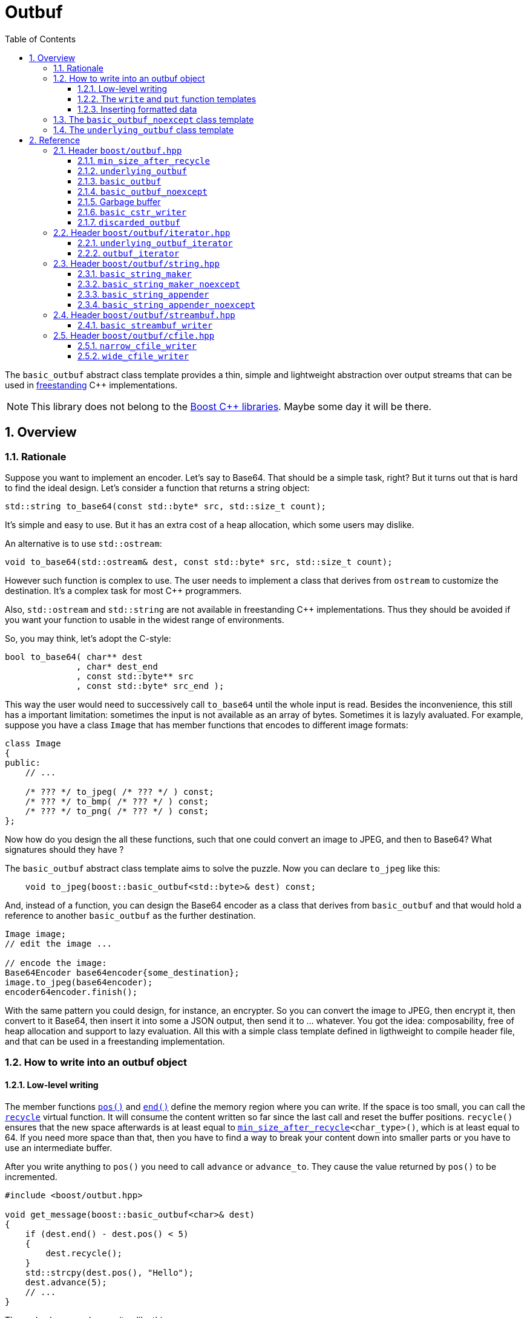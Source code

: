 = Outbuf
:source-highlighter: prettify
:sectnums:
:toc: left
:toclevels: 3

The `basic_outbuf` abstract class template provides a thin,
simple and lightweight abstraction over output streams
that can be used in 
https://en.cppreference.com/w/cpp/freestanding[freestanding]
C++ implementations.

NOTE: This library does not belong to the https://www.boost.org/[Boost C++ libraries].
      Maybe some day it will be there.

== Overview

=== Rationale

Suppose you want to implement an encoder. Let's say to Base64.
That should be a simple task, right? But it turns out that is
hard to find the ideal design. Let's consider a function that
returns a string object:

[source,cpp]
----
std::string to_base64(const std::byte* src, std::size_t count);
----
It's simple and easy to use. But it has an extra cost of a heap
allocation, which some users may dislike.

An alternative is to use `std::ostream`:
[source,cpp]
----
void to_base64(std::ostream& dest, const std::byte* src, std::size_t count);
----
However such function is complex to use. The user needs to implement
a class that derives from `ostream` to customize the
destination. It's a complex task for most C++ programmers.

Also, `std::ostream` and `std::string` are not available
in freestanding C++ implementations. Thus they should be avoided
if you want your function to usable in the widest range of
environments.

So, you may think, let's adopt the C-style:
[source,cpp]
----
bool to_base64( char** dest
              , char* dest_end
              , const std::byte** src
              , const std::byte* src_end );
----
This way the user would need to successively call `to_base64`
until the whole input is read. Besides the inconvenience,
this still has a important limitation: sometimes the input is not
available as an array of bytes. Sometimes it is lazyly avaluated.
For example, suppose you have a class `Image` that has member
functions that encodes to different image formats:

[source,cpp]
----
class Image
{
public:
    // ...

    /* ??? */ to_jpeg( /* ??? */ ) const;
    /* ??? */ to_bmp( /* ??? */ ) const;
    /* ??? */ to_png( /* ??? */ ) const;
};
----
Now how do you design the all these functions, such
that one could convert an image to JPEG, and then to
Base64? What signatures should they have ?

The `basic_outbuf` abstract class template aims to solve the puzzle.
Now you can declare `to_jpeg` like this:

[source,cpp]
----
    void to_jpeg(boost::basic_outbuf<std::byte>& dest) const;
----

And, instead of a function, you can design the Base64 encoder as
a class that derives from `basic_outbuf` and that would
hold a reference to another `basic_outbuf` as the further
destination.

[source,cpp]
----
Image image;
// edit the image ...

// encode the image:
Base64Encoder base64encoder{some_destination};
image.to_jpeg(base64encoder);
encoder64encoder.finish();
----
With the same pattern you could design, for instance,
an encrypter. So you can convert the image to JPEG,
then encrypt it, then convert to it Base64, then insert
it into some a JSON output, then send it to ... whatever.
You got the idea: composability, free of heap allocation
and support to lazy evaluation. All this with a
simple class template defined in ligthweight to compile
header file, and that can be used in a
freestanding implementation.


// But it is not just for encoding and decoding that you
// can use `basic_outbuf`. Have you ever created a function
// that returns a string ? Almost certainly. There are
// basically two way of doing it. The first is simply return
// a value of some string class, like `std::string`
// [source,cpp]
// ----
// std::string get_message();
// ----
// This is the usual way of doing it. And it's perfecly fine,
// unless you have to avoid heap allocation like in
// embedded environment. The other way is to write into
// a raw string:
// [source,cpp]
// ----
//   struct result{ char* it; bool truncated; };
//   result get_message(char* dest, std::size_t dest_len);
// ----
// Which is not good, since there is always the
// chance of the destination size being too small. Although such event
// can be reported as an error, there's nothing really effective the
// caller can do about.
// 
// So now you have a third approach:
// [source,cpp]
// ----
// void get_message(boost::outbuf& dest);
// ----
// The caller is supposed to provide a suitable concrete derived type
// which will define where the content is sent to.
// Implementing one is easy. But it's also
// possible to pick one of the already available.
// For example, if in a certain use case heap allocation is not
// an issue, and the user just wants and can use `std::string`,
// then the he/she can use `string_maker`:
// [source,cpp]
// ----
// #include <boost/outbuff/string.hpp>
// 
// // ...
//     boost::outbuf::string_maker msg;
//     get_message(msg)
//     std::string str = msg.finish();
// ----
// Or, if one wants it to write into a raw string and is not worried
// about it being trucanted, then:
// [source,cpp]
// ----
//     char buff[buff_size];
//     boost::outbuf::cstr_writer<char> csw(buff, buff_size);
//     get_message(csw);
//     auto result = csw.finish();
//     if (result.truncated) {
//       // ...
// ----
// Yes, using `string_maker` still leads to heap allocation
// and `cstr_writer` to string truncation. The problem isn't
// solved by these. However, a string object is never the final
// destination. In order to be usefull, the content has to
// be sent to somewhere else, like the console output,
// a log file, an LCD display, or whatever.
// So the user could rather use another class
// that writes the message directly into the final destination.

// == Overview

// Instead of taking a `char*`, your function could take
// a `outbuf&`.
// 
// [source,cpp]
// ----
// void get_message(boost::outbuf::outbuf& dest);
// ----
// 
// The caller is supposed to provide a suitable concrete derived type
// which will define where the content is sent to.
// Implementing one is easy. But it's also
// possible to pick one of the already available.
// For example, if in a certain use case heap allocation is not
// an issue, and the user just wants and can use `std::string`,
// then the he/she can use `string_maker`:
// 
// [source,cpp]
// ----
//   #include <boost/outbuff/string.hpp>
// 
//   // ...
//       boost::outbuf::string_maker<false> msg;
//       get_message(msg)
//       std::string str = msg.finish();
// ----
// Or, if one wants it to write into a raw string and is not worried
// about it being trucanted, then:
// [source,cpp]
// ----
//     char buff[buff_size];
//     boost::outbuf::cstr_writer<char> csw(buff, buff_size);
//     get_message(csw);
//     auto result = csw.finish();
//     if (result.truncated) {
//       // ...
// ----
// However note that when we write into a `std::string` or `char*`,
// it is never the final destination, only an intermediate.
// In order to be usefull, the content has to be sent to somewhere else,
// like the console output, a log file, an LCD display, or whatever.
// So you might often consider to implement your own concrete subtype of
// `basic_outbuf` that writes directly into the final destination.

=== How to write into an outbuf object

==== Low-level writing
// In the `std::basic_streambuf` class template, the content is
// inserted via member functions like `sputc` and `sputn`.
// This is the usual approach when designing classes that
// represents output streams. Usual, but inefficient in some
// situations.
// 
// `basic_outbuf` instead gives you a lower level access
// to its buffer, which is more optimization friendly.
// At first, you may dislike the boilerplate code you
// need to write when using this approach. However you
// don't need to use it aways, as I will show soon.
// But it worth to know it first.

The member functions <<basic_outbuf_pos,`pos()`>> and
<<basic_outbuf_end,`end()`>> define the
memory region where you can write. If the space is
too small, you can call the <<underlying_outbuf_recycle,`recycle`>>
virtual function. It will consume the content written so far
since the last call and reset the buffer positions.
`recycle()` ensures that the new space afterwards is at
least equal to `<<min_size_after_recycle>><char_type>()`,
which is at least equal to 64. If you need more space than
that, then you have to find a way to break your content
down into smaller parts or you have to use an intermediate
buffer.

After you write anything to
`pos()` you need to call `advance` or `advance_to`.
They cause the value returned by `pos()` to be
incremented.

[source,cpp]
----
#include <boost/outbut.hpp>

void get_message(boost::basic_outbuf<char>& dest)
{
    if (dest.end() - dest.pos() < 5)
    {
        dest.recycle();
    }
    std::strcpy(dest.pos(), "Hello");
    dest.advance(5);
    // ...
}
----
The code above can be rewriten like this:
[source,cpp]
----
#include <boost/outbut.hpp>

void get_message(boost::basic_outbuf<char>& dest)
{
    dest.require(5);
    std::strcpy(dest.pos(), "Hello");
    dest.advance(5);
    // ...
}
----
`dest.require(s)` does just that: it calls `recycle` if the
the available buffer's space is less than `s`.

The range [`pos()`, `end()`) is always a valid accessible memory area.
So it is always safe to write things there.
However, you should occasionally check whether the outbuf
is in "good" state. You do that with the <<underlying_outbuf_good,`good`>>
member function. If it returns `false`, then it means that writing
into the buffer has no relevant side effect and it's a mere waste
of CPU resources. The state may change from good to bad when `recycle`
is called. It never changes from bad to good.

==== The `write` and `put` function templates

//Now that you know how to write into an `output_buffer` through its
//member functions, you should know that there are some higher level
//alternatives.

If you want to write an array of characters, you can use the
<<basic_outbuf_write, `write`>> function template, that writes it
in a piecewise way, taking care to never write beyond the buffer's
end and calling `recycle()` whenever necessary.

[source, cpp]
----
boost::basic_outbuf<char> ob& = /* ... */;
string_view str = /* ... */;
boost::write(ob, str.begin(), str.end());
----
See also the <<basic_outbuf_put, `put`>> function template
that inserts a single character.

==== Inserting formatted data

`basic_outbuf` does not support formatting. But since you have direct
access to the buffer, you could use `std::to_chars` and `std::sprintf`
though that would require from you to constantly check whether the buffer's
size is adequate.

However if can use https://fmt.dev/latest/index.html[{fmt}]
( or http://open-std.org/JTC1/SC22/WG21/docs/papers/2019/p0645r10.html[<format>]
  , available in C++20 ), you can insert
formatted data through an output iterator adapter:

[source, cpp]
----
#include <boost/outbuf/iterator.hpp>
#include <fmt/format.h>

int sample(boost::basic_outbuf<char>& ob) {
    boost::outbuf_iterator<char> it{ob};
    fmt::format_to(it, "ten = {}, and twenty = {}.", 10, 20)
}
----

<<outbuf_iterator,`outbuf_iterator`>> calls `recycle()` whenever
is necessary, so that you don't need to constantly check the
buffer's available space.

=== The `basic_outbuf_noexcept` class template

The <<basic_outbuf_noexcept,`basic_outbuf_noexcept`>>
class template derives from `basic_outbuf`, and it has
the exact same members. The only difference is that
`basic_outbuf_noexcept<CharT>::recycle()` is noexcept.

Consider a function that takes a `basic_outbuf`
reference as paramenter an forwards it to another module.
Sometimes we can't allow exceptions crossing
modules' boundaries. So that's an example of when a
one rather use `basic_outbuf_noexcept`.


=== The `underlying_outbuf` class template

`basic_outbuf<CharT>` derives from
<<underlying_outbuf,`underlying_outbuf<sizeof(CharT)>`>>.
The inheritance is private to force you to call
`as_underlying()` member function to cast an 
`basic_outbuf` reference to `underlying_outbuf`,
because it's good to prevent implicit cast in this
case.

To understand the purpose of `underlying_outbuf`, suppose you
want to implement a function that converts UTF-32 to UTF-8,
and, of course, you want to use `basic_outbuf` to handle the output.
Now, there are different character type that can represent
UTF-8: `char`, `char8_t`, `std::byte`, `unsigned char` ...
So you face dilemma of which one to adopt:

[source,cpp]
----
void utf32_to_utf8( boost::outbuf::basic_outbuf</* ??? */>& destination
                  , const char32_t* src
                  , std::size_t src_size );
----
Actually, the caller should ideally decide that.
So you may consider implement `utf32_to_utf8` as template:
[source,cpp]
----
template <typename CharT>
void utf32_to_utf8( boost::outbuf::basic_outbuf<CharT>& destination
                  , const char32_t* src
                  , std::size_t src_size );
----
But templates have their disadvantages, and sometimes we want
or need to avoid them.
That's the reason the `underlying_outbuf` class template exists.
[source,cpp]
----
void utf32_to_utf8( boost::outbuf::underlying_outbuf<1>& destination
                  , const char32_t* src
                  , std::size_t src_size );

----
Now the caller can pass any `basic_outbuf<CharT>`,
as long as `sizeof(CharT)` is `1`:
[source,cpp]
----
const char32_t* src             = /*...*/;
std::size_t src_size            = /*...*/;
boost::basic_outbuf<char>& dest = /*...*/;

utf32_to_utf8(dest.as_underlying(), src, src_size);
----

== Reference
=== Header `boost/outbuf.hpp`

[[min_size_after_recycle]]
==== `min_size_after_recycle`

[source,cpp]
----
template <typename CharT>
constexpr std::size_t min_size_after_recycle();
----
[horizontal]
Return value:: Implementation-defined value greater than or equal to 64.

==== `underlying_outbuf`

===== Synopsis


[source,cpp]
----
namespace boost {

template <std::size_t CharSize>
class underlying_outbuf;
{
public:

    using char_type = /*see below*/;

    underlying_outbuf(const underlying_outbuf&) = delete;
    underlying_outbuf(underlying_outbuf&&) = delete;
    underlying_outbuf& operator=(const underlying_outbuf&) = delete;
    underlying_outbuf& operator=(underlying_outbuf&&) = delete;

    virtual ~underlying_outbuf() = default;

    char_type* pos() const noexcept;
    char_type* end() const noexcept;
    std::size_t size() const noexcept;
    bool good() const noexcept;
    void advance_to(char_type* p);
    void advance(std::size_t n);
    void require(std::size_t s);

    virtual bool recycle() = 0;

protected:

    underlying_outbuf(char_type* pos_, char_type* end_);

    underlying_outbuf(char_type* pos_, std::size_t n);

    void set_pos(char_type* p) noexcept;
    void set_end(char_type* e) noexcept;
    void set_good(true g) noexcept;
};

// global type aliases

template <std::size_t CharSize>
using underlying_outbuf_char_type = typename underlying_outbuf<CharSize>::char_type

// global functions

template <std::size_t CharSize>
void write( boost::underlying_outbuf<CharSize>& ob
          , const boost::underlying_outbuf_char_type<CharSize>* data
          , std::size_t data_size );

template <std::size_t CharSize>
void write( boost::underlying_outbuf<CharSize>& ob
          , const boost::underlying_outbuf_char_type<CharSize>* data
          , const boost::underlying_outbuf_char_type<CharSize>* data_end );

template <std::size_t CharSize>
void put( boost::underlying_outbuf<CharSize>& ob
        , boost::underlying_outbuf_char_type<CharSize> ch );

} // namespace boost
----

===== Member types

[[underlying_outbuf_char_type]]
[source,cpp]
----
using char_type = /*see below*/;
----
[horizontal]
Equal to::
- `std::uint8_t` if `CharSize == 1`
- `char16_t` if `CharSize == 2`
- `char32_t` if `CharSize == 4`

It is undefined for any other `CharSize` value.

===== Public member functions

[[underlying_outbuf_pos]]
[source,cpp]
----
char_type* pos() const noxcept;
----
[horizontal]
Return:: The memory position where the content shall be written.

[[underlying_outbuf_end]]
[source,cpp]
----
char_type* end() const noxcept;
----
[horizontal]
Return:: The end of memory position where the content shall be written.
         Dereferencing `end()` has undefined behaviour.

[[underlying_outbuf_size]]
[source,cpp]
----
std::size_t size() const noexcept;
----
[horizontal]
Return:: `end() - pos()`

[[underlying_outbuf_recycle]]
[source,cpp]
----
virtual void recycle() = 0;
----
[horizontal]
Posconditions::
- `size() >= <<min_size_after_recycle>><char_type>()`
- The range [ `pos()`, `end()` ) is valid accessible memory area
- If the return value of `good()` was `false` before this call to `recycle()`, then `good()` remains returning `false`.

// Effect::
// Depends on the derivate class, but if `good()` returns `true`,
// then supposedly consumes the content in the range [`p`, `pos()`),
// where `p` is the value `pos()` would have returned if called before
// any call to `advance` or `advance_to` in this object since the last
// time `recycle` was called in this object, or, in case `recycle`
// was not called in this object yet, since this object was constructed.


[[underlying_outbuf_require]]
[source,cpp]
----
void require(std::size_t s)
----
[horizontal]
Effect:: Calls `recycle()` if `size() < s`.
Precondition:: `s \<= min_size_after_recycle<char_type>()`
Postcondition:: `size() >= s`

[[underlying_outbuf_advance_to]]
[source,cpp]
----
void advance_to(char_type* p)
----
[horizontal]
Effect:: Advance the buffer's position to `p`.
Precondition:: `pos() \<= p && p \<= end()`
Postcondition:: `pos() == p`

[[underlying_outbuf_advance_count]]
[source,cpp]
----
void advance(std::size_t n)
----
[horizontal]
Effect:: Same as `advance_to(pos() + n)`
Precondition:: `n \<= size()`

[[underlying_outbuf_advance]]
[source,cpp]
----
void advance()
----
[horizontal]
Effect:: Same as `advance_to(1)`
Precondition:: `pos() != end()`

[[underlying_outbuf_good]]
[source,cpp]
----
bool good() const;
----
[horizontal]
Return:: The state of this object. If the return value is `false`,
then it means that calling `advance` of `advance_to` has no
relevant side effect because the content written in the buffer
will not be read anymore.
Note:: The range [ `pos()`, `end()` ) shall aways be a valid
accessible memory, even when `good()` returns `false`.

===== Protected Member functions

[[underlying_outbuf_ctor_range]]
[source,cpp]
----
underlying_outbuf(CharT* pos_, CharT* end_)
----
[horizontal]
Preconditions::
- `pos_ \<= end_`
- The range [ `pos_`, `end_` ) must be an accessible memory area.
Posconditions::
- `pos() == pos_`
- `end() == end_`
- `good() == true`

[[underlying_outbuf_ctor_count]]
[source,cpp]
----
underlying_outbuf(CharT* pos_, std::size_t n)
----
[horizontal]
Preconditions::
- The range [ `pos_`, `pos_ + n ` ) must be an accessible memory area.
Posconditions::
- `pos() == pos_`
- `end() == pos_ + n`
- `good() == true`

[[underlying_outbuf_set_pos]]
[source,cpp]
----
void set_pos(CharT* p) noexcept
----
[horizontal]
Postconditions:: `pos() == p`
 
[[underlying_outbuf_set_end]] 
[source,cpp]
----
void set_end(CharT* e) noexcept
----
[horizontal]
Postconditions:: `end() == e`

[[underlying_outbuf_set_good]]
[source,cpp]
----
void set_good(bool g) noexcept
----
[horizontal]
Postconditions:: `good() == g`
 
===== Global functions

[[underlying_outbuf_put]]
[source,cpp]
----
template <std::size_t CharSize>
void put( boost::underlying_outbuf<CharSize>& ob
        , boost::underlying_outbuf_char_type<CharSize> ch );
----
[horizontal]
Effect:: Same as:
+
[source,cpp]
----
if (ob.size() == 0) {
    ob.recycle();
}
*ob.pos() = ch;
ob.advance();
----

[[underlying_outbuf_write]]
[[underlying_outbuf_write_range]]
[source,cpp]
----
template <std::size_t CharSize>
void write( boost::underlying_outbuf<CharSize>& ob
          , const boost::underlying_outbuf_char_type<CharSize>* data
          , const boost::underlying_outbuf_char_type<CharSize>* data_end );
----
[horizontal]
Effect:: Writes the the range [ `data`, `data_end` ) into `ob`, calling `ob.recycle()`
         how many times are necessary.

[[underlying_outbuf_write_count]]
[source,cpp]
----
template <std::size_t CharSize>
void write( boost::underlying_outbuf<CharSize>& ob
          , const boost::underlying_outbuf_char_type<CharSize>* data
          , std::size_t data_size );
----
[horizontal]
Effect:: Same as `write(ob, data, data + data_size)`

==== `basic_outbuf`

===== Synopsis

[source,cpp]
----
namespace boost {

template <typename CharT>
class basic_outbuf: private underlying_outbuf<sizeof(CharT)>
{
public:
    using char_type = CharT;
    basic_outbuf(const basic_outbuf&) = delete;
    basic_outbuf(basic_outbuf&&) = delete;
    basic_outbuf& operator=(const basic_outbuf&) = delete;
    basic_outbuf& operator=(basic_outbuf&&) = delete;

    virtual ~basic_outbuf() = default;

    underlying_outbuf<sizeof(CharT)>& as_underlying() noexcept;
    const underlying_outbuf<sizeof(CharT)>& as_underlying() const noexcept;

    char_type* pos() const noexcept;
    char_type* end() const noexcept;
    void advance_to(char_type* p);

    using underlying_outbuf<sizeof(CharT)>::size;
    using underlying_outbuf<sizeof(CharT)>::advance;
    using underlying_outbuf<sizeof(CharT)>::good;
    using underlying_outbuf<sizeof(CharT)>::require;
    using underlying_outbuf<sizeof(CharT)>::recycle;

protected:

    basic_outbuf(char_type* pos_, char_type* end_);
    basic_outbuf(char_type* pos_, std::size_t n);

    void set_pos(char_type* p) noexcept;
    void set_end(char_type* e) noexcept;

    using underlying_outbuf<sizeof(CharT)>::set_good;
};

// global type aliases

using outbuf      = basic_outbuf<char>;
using u8outbuf    = basic_outbuf<char8_t>;
using u16outbuf   = basic_outbuf<char16_t>;
using u32outbuf   = basic_outbuf<char32_t>;
using woutbuf     = basic_outbuf<wchar_t>;
using bin_outbuf  = basic_outbuf<std::byte>;

// global functions

template <typename CharT>
void write( boost::basic_outbuf<CharT>& ob
          , const CharT* data
          , std::size_t count );

template <typename CharT>
void write( boost::basic_outbuf<CharT>& ob
          , const CharT* data
          , const CharT* data_end );

void write(boost::basic_outbuf<char>& ob, const char* cstr);

void write(boost::basic_outbuf<wchar_t>& ob, const wchar_t* cstr);

template <typename CharT>
void put(boost::basic_outbuf<CharT>& ob, CharT ch);

} // namespace boost
----

===== Public member functions

[[basic_outbuf_as_underlying]]
[source,cpp]
----
underlying_outbuf<sizeof(CharT)>& as_underlying() noexcept;
const underlying_outbuf<sizeof(CharT)>& as_underlying() const noexcept;
----
[horizontal]
Return:: `*this`

[[basic_outbuf_pos]]
[source,cpp]
----
char_type* pos() const noexcept;
----
[horizontal]
Return:: `(CharT*) as_underlying().pos();`


[[basic_outbuf_end]]
[source,cpp]
----
char_type* end() const noexcept;
----
[horizontal]
Return:: `(CharT*) as_underlying().end();`

[[basic_outbuf_advance_to]]
[source,cpp]
----
void advance_to(char_type* p);
----
[horizontal]
Effect:: Same as
+
[source,cpp]
----
as_underlying().advance_to((underlying_outbuf_char_type<sizeof(CharT)>*)p)
----
Precondition:: `p \<= end()`

===== Public member functions inherited from private base `underlying_outbuf<sizeof(CharT)>`

[source,cpp]
----
    using underlying_outbuf<sizeof(CharT)>::size;
    using underlying_outbuf<sizeof(CharT)>::advance;
    using underlying_outbuf<sizeof(CharT)>::good;
    using underlying_outbuf<sizeof(CharT)>::require;
    using underlying_outbuf<sizeof(CharT)>::recycle;
----

===== Protected member functions

[[basic_outbuf_ctor_range]]
[source,cpp]
----
basic_outbuf(char_type* pos_, char_type* end_);
----
[horizontal]
Effect:: Initializes private base class `underlying_outbuf<sizeof(CharT)>`
with `pos_` and `end_` casted as `underlying_outbuf_char_type<sizeof(CharT)>*`.

[[basic_outbuf_ctor_count]]
[source,cpp]
----
basic_outbuf(char_type* pos_, std::size_t n);
----
[horizontal]
Effect:: Same as `basic_outbuf(pos_, pos + n)`

[[basic_outbuf_]]
[source,cpp]
----
void set_pos(char_type* p) noexcept;
----
[horizontal]
Effect:: Same as
+
[source, cpp]
----
as_underlying().set_pos((underlying_outbuf_char_type<sizeof(CharT)>*)p)
----

[[basic_outbuf_]]
[source,cpp]
----
void set_end(char_type* e) noexcept;
----
[horizontal]
Effect:: Same as
+
[source, cpp]
----
as_underlying().set_end((underlying_outbuf_char_type<sizeof(CharT)>*)e)
----

[[basic_outbuf_set_good]]
[source,cpp]
----
void set_good(bool g) noexcept;
----
[horizontal]
Effect:: Same as `as_underlying().set_good(g)`

===== Global functions

[[basic_outbuf_put]]
[source,cpp]
----
template <typename CharT>
void put(boost::basic_outbuf<CharT>& ob, CharT ch);
----
[horizontal]
Effect:: Same as:
+
[source,cpp]
----
if (ob.size() == 0) {
    ob.recycle();
}
*ob.pos() = ch;
ob.advance();
----

[[basic_outbuf_write]]
[[basic_outbuf_write_range]]
[source,cpp]
----
template <typename CharT>
void write( boost::basic_outbuf<CharT>& ob
          , const CharT* data
          , const CharT* data_end );
----
[horizontal]
Effect:: Writes the the range [ `data`, `data_end` ) into `ob`, calling `ob.recycle()`
         how many times are necessary.

[[basic_outbuf_write_count]]
[source,cpp]
----
template <typename CharT>
void write( boost::basic_outbuf<CharT>& ob
          , const CharT* data
          , std::size_t data_size );
----
[horizontal]
Effect:: Same as `write(ob, data, data + data_size)`


[[basic_outbuf_write_cstr]]
[source,cpp]
----
void write( boost::basic_outbuf<char>& ob
          , const char* cstr );
----
[horizontal]
Effect:: Same as `write(ob, cstr, std::strlen(cstr))`

[[basic_outbuf_write_wcstr]]
[source,cpp]
----
void write( boost::basic_outbuf<wchar_t>& ob
          , const wchar_t* wcstr );
----
[horizontal]
[horizontal]
Effect:: Same as `write(ob, wcstr, std::wstrlen(wcstr))`


==== `basic_outbuf_noexcept`

[source,cpp]
----
namespace boost {

template <typename CharT>
class basic_outbuf_noexcept: public basic_outbuf<CharT>
{
public:

    virtual void recycle() noexcept = 0;

protected:

    using basic_outbuf<CharT>::basic_outbuf;
};

// type aliases

using outbuf_noexcept      = basic_outbuf_noexcept<char>;
using u8outbuf_noexcept    = basic_outbuf_noexcept<char8_t>;
using u16outbuf_noexcept   = basic_outbuf_noexcept<char16_t>;
using u32outbuf_noexcept   = basic_outbuf_noexcept<char32_t>;
using woutbuf_noexcept     = basic_outbuf_noexcept<wchar_t>;
using bin_outbuf_noexcept  = basic_outbuf_noexcept<std::byte>;

} // namespace boost
----

==== Garbage buffer
These function templates return the begin and the end of a memory area that is never supposed to be read. It can be used when implementing a class that derives from `basic_outbuf` to set the buffer when the state is "bad".

[source,cpp]
----
template <typename CharT>
CharT* outbuf_garbage_buf();
----

[source,cpp]
----
template <typename CharT>
CharT* outbuf_garbage_buf_end();
----

==== `basic_cstr_writer`

[source,cpp]
----
namespace boost {

template <typename CharT>
class basic_cstr_writer final: public boost::basic_outbuf_noexcept<CharT>
{
public:

    basic_cstr_writer(CharT* dest, CharT* dest_end);
    basic_cstr_writer(CharT* dest, std::size_t len);
    template <std::size_t N>
    basic_cstr_writer(CharT (&dest)[N]);

    void recycle() noexcept override;
    struct result
    {
        CharT* ptr;
        bool truncated;
    };
    result finish();
};
----

===== Public member function

[source,cpp]
----
basic_cstr_writer(CharT* dest, CharT* dest_end);
----
[horizontal]
Precondition:: `dest < dest_end`
Postconditions::
- `good() == true`
- `pos() == dest`
- `end() == dest_end - 1`

[source,cpp]
----
basic_cstr_writer(CharT* dest, std::size_t dest_size);
----
[horizontal]
Precondition:: `dest_size != 0`
Postconditions::
- `good() == true`
- `pos() == dest`
- `end() == dest + dest_size - 1`

[source,cpp]
----
template <std::size_t N>
basic_cstr_writer(CharT (&dest)[N]);
----
[horizontal]
Postconditions::
- `good() == true`
- `pos() == dest`
- `end() == dest + N - 1`

[source,cpp]
----
void recycle() noexcept;
----
[horizontal]
Postconditions:: 
- `good() == false`
- `pos() == outbuf_garbage_buf<CharT>()`
- `end() == outbuf_garbage_buf_end<CharT>()`


[source,cpp]
----
result finish();
----
[horizontal]
Effects::
- Assign to `'\0'` the position after the last written character in memory area used to initialize this object and set this object into "bad" state.
Return value::
- `result::truncated` is `true` if `recycle` or `finish` has ever been called in this object.
- `retulr::ptr` is the position after the last written character in memory area used to initialize this object
Postconditions:: 
- `good() == false`
- `pos() == outbuf_garbage_buf<CharT>()`
- `end() == outbuf_garbage_buf_end<CharT>()`


==== `discarded_outbuf`

[source,cpp]
----
namespace boost {

template <typename CharT>
class discarded_outbuf final: public basic_outbuf_noexcept<CharT>
{
public:
    discarded_outbuf();
    ~discarded_outbuf() = default;
    void recycle() noexcept override
};

} // namespace boost
----
===== Public member functions

[source,cpp]
----
discarded_outbuf();
----
[horizontal]
Posconditions::
- `good() == false`
- `pos() == outbuf_garbage_buf<CharT>()`
- `end() == outbuf_garbage_buf_end<CharT>()`

[source,cpp]
----
void recycle() noexcept;
----
[horizontal]
Posconditions::
- `good() == false`
- `pos() == outbuf_garbage_buf<CharT>()`
- `end() == outbuf_garbage_buf_end<CharT>()`

=== Header `boost/outbuf/iterator.hpp`

==== `underlying_outbuf_iterator`
===== Synopsis
[source, cpp]
----
template <std::size_t CharSize>
class underlying_outbuf_iterator
{
public:

    using char_type = underlying_outbuf_char_type<CharSize>;
    using value_type = void;
    using difference_type = void;
    using pointer = void;
    using reference = void;
    using iterator_category = std::output_iterator_tag;

    explicit underlying_outbuf_iterator(underlying_outbuf<CharSize>&) noexcept;
    underlying_outbuf_iterator(const underlying_outbuf_iterator<CharSize>&) noexcept; 

    underlying_outbuf_iterator& operator*() noexcept; // no-op
    underlying_outbuf_iterator& operator++() noexcept; // no-op
    underlying_outbuf_iterator& operator++(int) noexcept; // no-op
    underlying_outbuf_iterator& operator=(char_type ch);
    underlying_outbuf_iterator& operator=(const underlying_outbuf_iterator&) noexcept;
};
----

===== Public member functions
[source,cpp]
----
explicit underlying_outbuf_iterator(underlying_outbuf<CharSize>& ob) noexcept;
----
[horizontal]
Effect:: Initializes the private `underlying_outbuf<CharSize>&` with `ob`

[source,cpp]
----
underlying_outbuf_iterator& operator*() noexcept;
underlying_outbuf_iterator& operator++() noexcept;
underlying_outbuf_iterator& operator++(int) noexcept;
----
[horizontal]
Effect:: Returns `*this`;

[source,cpp]
----
underlying_outbuf_iterator& operator=(char_type ch);
----
[horizontal]
Return:: `*this`
Effect:: same as `<<underlying_outbuf_put,put>>(ob, ch)`, where `ob` is the reference
used to initialize this object.

[[outbuf_iterator]]
==== `outbuf_iterator`
===== Synopsis
[source, cpp]
----
template <typename CharT>
class outbuf_iterator
{
public:

    using char_type = CharT
    using value_type = void;
    using difference_type = void;
    using pointer = void;
    using reference = void;
    using iterator_category = std::output_iterator_tag;

    explicit outbuf_iterator(basic_outbuf<CharT>&) noexcept;
    outbuf_iterator(const basic_outbuf<CharT>&) noexcept;

    outbuf_iterator& operator*() noexcept; // no-op
    outbuf_iterator& operator++() noexcept; // no-op
    outbuf_iterator& operator++(int) noexcept; // no-op
    outbuf_iterator& operator=(char_type ch);
    outbuf_iterator& operator=(const outbuf_iterator&) noexcept;
};
----

===== Public member functions
[source,cpp]
----
explicit outbuf_iterator(basic_outbuf<CharT>& ob) noexcept;
----
[horizontal]
Effect:: Initializes the private `basic_outbuf<CharT>&` with `ob`

[source,cpp]
----
outbuf_iterator& operator*() noexcept;
outbuf_iterator& operator++() noexcept;
outbuf_iterator& operator++(int) noexcept;
----
[horizontal]
Effect:: Returns `*this`;

[source,cpp]
----
outbuf_iterator& operator=(char_type ch);
----
[horizontal]
Return:: `*this`
Effect:: same as `<<basic_outbuf_put,put>>(ob, ch)`, where `ob` is the reference
used to initialize this object.

=== Header `boost/outbuf/string.hpp`
==== `basic_string_maker`
===== Synopsis
[source,cpp]
----
namespace boost {

template < typename CharT
         , typename Traits = std::char_traits<CharT>
         , typename Allocator = std::allocator<CharT> >
class basic_string_maker final: public basic_outbuf<CharT>
{
public:
    basic_string_maker();
    void reserve(std::size_t size);
    void recycle() override;
    basic_string<CharT, Traits, Allocator> finish();
};

// Global type aliases

using string_maker    = basic_string_maker<char>;
using u16string_maker = basic_string_maker<char16_t>;
using u32string_maker = basic_string_maker<char32_t>;
using wstring_maker   = basic_string_maker<wchar_t>;
using u8string_maker  = basic_string_maker<char8_t>;

} // namespace boost
----
===== Public member functions

[source,cpp]
----
void reserve(std::size_t size);
----
[horizontal]
Effect:: Calls `str.reserve(size)`, where `str` is the private string object that is returned by `finish()`.

[source,cpp]
----
void recycle() override;
----
[horizontal]
Effects::
- If `good()` is `true` then calls `str.append(p0, pos())`, where `str` is the private string object that is returned by `finish()`, and `p0` is the return value of `pos()` before any call to `advance` and `advance_to` since the last call to `recycle()` ( all in this object ), or since this object's contruction, whatever happened last.
- Calls `set_pos` and/or `set_end`.
Postconditions:: `size() >= min_size_after_recycle<CharT>()`

[source,cpp]
----
basic_string<CharT, Traits, Allocator> finish()
----
[horizontal]
Effects:: Calls `recycle()` and `set_good(false)` and return the internal string.
Postconditions:: `good() == false`


==== `basic_string_maker_noexcept`
===== Synopsis
[source,cpp]
----
namespace boost {

template < typename CharT
         , typename Traits = std::char_traits<CharT>
         , typename Allocator = std::allocator<CharT> >
class basic_string_maker_noexcept final: public basic_outbuf_noexcept<CharT>
{
public:
    basic_string_maker_noexcept();
    void reserve(std::size_t size);
    void recycle() noexcept override;
    basic_string<CharT, Traits, Allocator> finish();
};

// Global type aliases

using string_maker_noexcept    = basic_string_maker_noexcept<char>;
using u16string_maker_noexcept = basic_string_maker_noexcept<char16_t>;
using u32string_maker_noexcept = basic_string_maker_noexcept<char32_t>;
using wstring_maker_noexcept   = basic_string_maker_noexcept<wchar_t>;
using u8string_maker_noexcept  = basic_string_maker_noexcept<char8_t>;

} // namespace boost
----
===== Public member functions

[source,cpp]
----
void reserve(std::size_t size);
----
[horizontal]
Effect:: Calls `str.reserve(size)`, where `str` is the private string object that is returned by `finish()`.

[source,cpp]
----
void recycle() override;
----
[horizontal]
Effects::
- If `good()` is `true` then calls `str.append(p0, pos())`, where `str` is the private string object that is returned by `finish()`, and `p0` is the return value of `pos()` before any call to `advance` and `advance_to` since the last call to `recycle()`, or since this object's contruction, whatever happened last.
- If an exception is thrown, hold it with a `std::exception_ptr` and calls `set_good(false)`.
- Calls `set_pos` and/or `set_end`.
Postconditions:: `size() >= min_size_after_recycle<CharT>()`

[source,cpp]
----
basic_string<CharT, Traits, Allocator> finish()
----
[horizontal]
Effects::
- Calls `recycle()` and `set_good(false)`.
- Calls `std::rethrow_exception(eptr)` if `eptr` is not null, where `eptr` is
  the internal `std::exception_ptr` that stores the exception thrown during `recycle()`.
Postconditions:: `good() == false`


==== `basic_string_appender`
===== Synopsis
[source,cpp]
----
namespace boost {

template < typename CharT
         , typename Traits = std::char_traits<CharT>
         , typename Allocator = std::allocator<CharT> >
class basic_string_appender final: public basic_outbuf<CharT>
{
public:
    explicit basic_string_appender(basic_string<CharT, Traits, Allocator>& dest);
    void reserve(std::size_t size);
    void recycle() override;
    void finish();
};

// Global type aliases

using string_appender    = basic_string_appender<char>;
using u16string_appender = basic_string_appender<char16_t>;
using u32string_appender = basic_string_appender<char32_t>;
using wstring_appender   = basic_string_appender<wchar_t>;

} // namespace boost
----
===== Public member functions

[source,cpp]
----
void reserve(std::size_t size);
----
[horizontal]
Effect:: Calls `str.reserve(str.size() + size)`, where `str` is the reference that this object was initialized with.

[source,cpp]
----
void recycle() override;
----
[horizontal]
Effects::
- If `good()` is `true` then calls `str.append(p0, pos())`, where `str` is the reference that this object was initialized with, and `p0` is the return value of `pos()` before any call to `advance` and `advance_to` since the last call to `recycle()` ( all in this object ), or since this object's contruction, whatever happened last.
- Calls `set_pos` and/or `set_end`.
Postconditions:: `size() >= min_size_after_recycle<CharT>()`

[source,cpp]
----
void finish()
----
[horizontal]
Effects:: Calls `recycle()` and `set_good(false)`.
Postcondition:: `good() == false`

==== `basic_string_appender_noexcept`
===== Synopsis
[source,cpp]
----
namespace boost {

template < typename CharT
         , typename Traits = std::char_traits<CharT>
         , typename Allocator = std::allocator<CharT> >
class basic_string_appender_noexcept final: public basic_outbuf_noexcept<CharT>
{
public:
    explicit basic_string_appender_noexcept(basic_string<CharT, Traits, Allocator>& dest);
    void reserve(std::size_t size);
    void recycle() override;
    void finish();
};

// Global type aliases

using string_appender_noexcept    = basic_string_appender_noexcept<char>;
using u16string_appender_noexcept = basic_string_appender_noexcept<char16_t>;
using u32string_appender_noexcept = basic_string_appender_noexcept<char32_t>;
using wstring_appender_noexcept   = basic_string_appender_noexcept<wchar_t>;

} // namespace boost
----
===== Public member functions
[source,cpp]
----
void reserve(std::size_t size);
----
[horizontal]
Effect:: Calls `str.reserve(str.size() + size)`, where `str` is the reference that this object was initialized with.

[horizontal]
Effects::
- If `good()` is `true` then calls `str.append(p0, pos())`, where `str` is the reference this object was initialized with, and `p0` is the return value of `pos()` before any call to `advance` and `advance_to` since the last call to `recycle()`, or since this object's contruction, whatever happened last.
- If an exception is thrown, hold it with a `std::exception_ptr` and calls `set_good(false)`.
- Calls `set_pos` and/or `set_end`.
Postconditions:: `size() >= min_size_after_recycle<CharT>()`

[source,cpp]
----
void finish()
----
[horizontal]
Effects::
- Calls `recycle()` and `set_good(false)`.
- Calls `std::rethrow_exception(eptr)` if `eptr` is not null, where `eptr` is
  the internal `std::exception_ptr` that stores the exception thrown during `recycle()`.
Postconditions:: `good() == false`


=== Header `boost/outbuf/streambuf.hpp`
==== `basic_streambuf_writer`
===== Synopsis
[source,cpp]
----
namespace boost {

template <typename CharT, typename Traits = std::char_traits<CharT> >
class basic_streambuf_writer final: public boost::basic_outbuf<CharT>
{
public:
    explicit basic_streambuf_writer(std::basic_streambuf<CharT, Traits>& dest);
    void recycle() override;
    struct result
    {
        std::streamsize count;
        bool success;
    };
    result finish();
};

// Global type aliases

using streambuf_writer
    = basic_streambuf_writer<char, std::char_traits<char> >;

using wstreambuf_writer
    = basic_streambuf_writer<wchar_t, std::char_traits<wchar_t> >;

} // namespace boost
----
===== Public member functions

[source,cpp]
----
void recycle() override;
----
[horizontal]
Effects::
- If `good()` is `true` then calls `dest.sputn(p0, pos() - p0)`, where `dest` is the reference this object was initialized with, and `p0` is the return value of `pos()` before any call to `advance` and `advance_to` since the last call to `recycle()`, or since this object's contruction, whatever happened last.
- If the returned value of `dest.sputn` is less then `pos() - p0`, calls `set_good(false)`.
- Calls `set_pos` and/or `set_end`.
Postconditions:: `size() >= min_size_after_recycle<CharT>()`

[source,cpp]
----
result finish();
----
[horizontal]
Effects::
- Calls `recycle()` and `set_good(false)`.
Return value::
- `result::count` is the sum of the values returned by `dest.sputn`.
- `result::success` is the value `good()` would return before this call to `finish()`. 

=== Header `boost/outbuf/cfile.hpp`
==== `narrow_cfile_writer`
===== Synopsis
[source,cpp]
----
namespace boost {

template <typename CharT>
class narrow_cfile_writer final: public boost::basic_outbuf_noexcept<CharT>
{
public:
    explicit narrow_cfile_writer(std::FILE* dest);
    void recycle() noexcept;
    struct result
    {
        std::size_t count;
        bool success;
    };
    result finish();
}; 
} // namespace boost
---- 
===== Public member functions
[source,cpp]
----
void recycle() override;
----
[horizontal]
Effects::
- If `good() == true`, calls `std::fwrite(p0, pos() - p0, sizeof(CharT), dest)`,
    where `dest` is the `FILE*` used to initialize this object, and 
    `p0` is return value of `pos()` before any call to `advance` and `advance_to`
    since the last call to `recycle()`, or since this object's contruction,
    whatever happened last.
-  If the returned value of std::fwrite is less then pos() - p0, calls set_good(false).
-  Calls set_pos and/or set_end.
Postconditions:: `size() >= min_size_after_recycle<CharT>()`

[horizontal]
Effects::
- Calls `recycle()` and `set_good(false)`.
Return value::
- `result::count` is the sum of values returned by all calls `std::fwrite` done by this object.
- `result::success` is the value `good()` would return before this call to `finish()`



==== `wide_cfile_writer`
===== Synopsis
[source,cpp]
----
namespace boost {

template <typename CharT>
class wide_cfile_writer final: public boost::basic_outbuf_noexcept<CharT>
{
public:
    explicit wide_cfile_writer(std::FILE* dest);
    void recycle() noexcept;
    struct result
    {
        std::size_t count;
        bool success;
    };
    result finish();
}; 
} // namespace boost
----
===== Public member functions


[source,cpp]
----
void recycle() override;
----
[horizontal]
Effects::
- If `good() == true`, for each character `ch` in the range [ `p0`, `pos()` ) calls `std::fputwc(ch, dest)`, until WEOF is returned or the whole range is read, where `dest` is the `FILE*` used to initialize this object, and `p0` is the return value of `pos()` before any call to `advance` and `advance_to` since the last call to `recycle()`, or since this object's contruction, whatever happened last.
- If `std::fputwc` returns WEOF, calls `set_good(false)`.
- Calls `set_pos` and/or `set_end`.

[source,cpp]
----
result finish();
----
[horizontal]
Effects::
- Calls `recycle()` and `set_good(false)`.
Return value::
- `result::count` is the number of calls to `std::fputwc` by this object that did not return WEOF . 
- `result::success` is the value `good()` would return before this call to `finish()`

